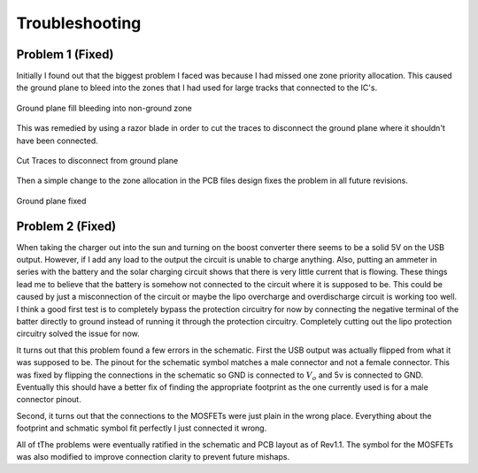 Troubleshooting
================

Problem 1 (Fixed)
-----------------
Initially I found out that the biggest problem I faced was because I had missed one zone priority allocation. This caused the ground plane to bleed into the zones that I had used for large tracks that connected to the IC's.

.. figure:: PCB_bad.png
        :width: 500px
        :align: center
        :height: 250px
        :alt: Bad PCB
        :figclass: align-center

        Ground plane fill bleeding into non-ground zone

This was remedied by using a razor blade in order to cut the traces to disconnect the ground plane where it shouldn't have been connected.


.. figure:: Trace_Cut.jpg
        :width: 500px
        :align: center
        :height: 250px
        :alt: Bad PCB
        :figclass: align-center

        Cut Traces to disconnect from ground plane

Then a simple change to the zone allocation in the PCB files design fixes the problem in all future revisions. 

.. figure:: PCB_good.png
        :width: 500px
        :align: center
        :height: 250px
        :alt: Bad PCB
        :figclass: align-center

        Ground plane fixed

Problem 2 (Fixed)
-----------------------
When taking the charger out into the sun and turning on the boost converter there seems to be a solid 5V on the USB output. However, if I add any load to the output the circuit is unable to charge anything. 
Also, putting an ammeter in series with the battery and the solar charging circuit shows that there is very little current that is flowing. These things lead me to believe that the battery is somehow not connected to the circuit where it is supposed to be. 
This could be caused by just a misconnection of the circuit or maybe the lipo overcharge and overdischarge circuit is working too well. 
I think a good first test is to completely bypass the protection circuitry for now by connecting the negative terminal of the batter directly to ground instead of running it through the protection circuitry. Completely cutting out the lipo protection circuitry solved the issue for now.

It turns out that this problem found a few errors in the schematic. First the USB output was actually flipped from what it was supposed to be. The pinout for the schematic symbol matches a male connector and not a female connector.
This was fixed by flipping the connections in the schematic so GND is connected to :math:`V_o` and 5v is connected to GND. Eventually this should have a better fix of finding the appropriate footprint as the one currently used is for a male connector pinout. 

Second, it turns out that the connections to the MOSFETs were just plain in the wrong place. Everything about the footprint and schmatic symbol fit perfectly I just connected it wrong.

All of tThe problems were eventually ratified in the schematic and PCB layout as of Rev1.1. The symbol for the MOSFETs was also modified to improve connection clarity to prevent future mishaps.


